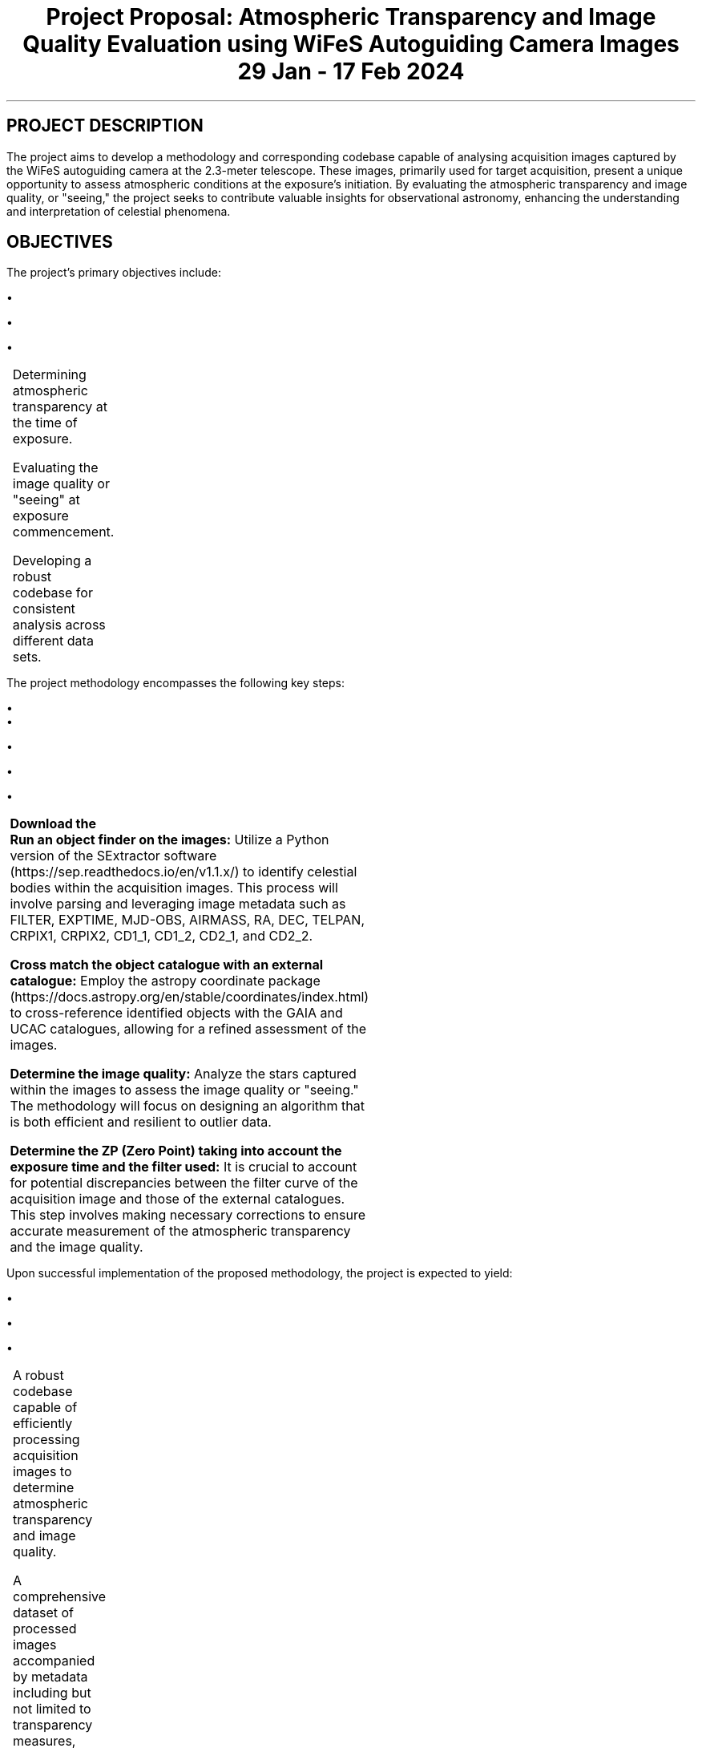 .TS H
.TE

.TL
Project Proposal: Atmospheric Transparency and Image Quality Evaluation using WiFeS Autoguiding Camera Images
29 Jan - 17 Feb 2024

.SH
PROJECT DESCRIPTION
.PP
The project aims to develop a methodology and corresponding codebase capable of analysing acquisition images captured by the WiFeS autoguiding camera at the 2.3-meter telescope. These images, primarily used for target acquisition, present a unique opportunity to assess atmospheric conditions at the exposure's initiation. By evaluating the atmospheric transparency and image quality, or "seeing," the project seeks to contribute valuable insights for observational astronomy, enhancing the understanding and interpretation of celestial phenomena.

.SH
OBJECTIVES
.PP
The project's primary objectives include:
.RS
.IP \(bu
Determining atmospheric transparency at the time of exposure.
.IP \(bu
Evaluating the image quality or "seeing" at exposure commencement.
.IP \(bu
Developing a robust codebase for consistent analysis across different data sets.
.RE

.SH METHODOLOGY
.PP
The project methodology encompasses the following key steps:
.RS
.IP \(bu
\&\fBDownload the


.IP \(bu
\&\fBRun an object finder on the images:\fR Utilize a Python version of the SExtractor software (https://sep.readthedocs.io/en/v1.1.x/) to identify celestial bodies within the acquisition images. This process will involve parsing and leveraging image metadata such as FILTER, EXPTIME, MJD-OBS, AIRMASS, RA, DEC, TELPAN, CRPIX1, CRPIX2, CD1_1, CD1_2, CD2_1, and CD2_2.
.IP \(bu
\&\fBCross match the object catalogue with an external catalogue:\fR Employ the astropy coordinate package (https://docs.astropy.org/en/stable/coordinates/index.html) to cross-reference identified objects with the GAIA and UCAC catalogues, allowing for a refined assessment of the images.
.IP \(bu
\&\fBDetermine the image quality:\fR Analyze the stars captured within the images to assess the image quality or "seeing." The methodology will focus on designing an algorithm that is both efficient and resilient to outlier data.
.IP \(bu
\&\fBDetermine the ZP (Zero Point) taking into account the exposure time and the filter used:\fR It is crucial to account for potential discrepancies between the filter curve of the acquisition image and those of the external catalogues. This step involves making necessary corrections to ensure accurate measurement of the atmospheric transparency and the image quality.
.RE

.SH EXPECTED OUTCOMES
.PP
Upon successful implementation of the proposed methodology, the project is expected to yield:
.RS
.IP \(bu
A robust codebase capable of efficiently processing acquisition images to determine atmospheric transparency and image quality.
.IP \(bu
A comprehensive dataset of processed images accompanied by metadata including but not limited to transparency measures, image quality assessments, and cross-matched celestial object identifiers.
.IP \(bu
A final report detailing the methodology, challenges encountered, solutions implemented, and an analysis of the findings.
.RE

.SH TIMELINE
.PP
The project is anticipated to follow a 6-month timeline, structured as follows:
.RS
.IP \(bu
Month 1: Project initiation, literature review, and familiarization with the datasets.
.IP \(bu
Month 2-3: Development of the object finding and catalog cross-matching code.
.IP \(bu
Month 4: Implementation of the image quality and transparency determination algorithms.
.IP \(bu
Month 5: Testing and refining the codebase with various datasets to ensure robustness and accuracy.
.IP \(bu
Month 6: Analysis of results, preparation of the final report, and dissemination of findings through a presentation.
.RE

.SH DELIVERABLES
.PP
By the conclusion of the project, the following deliverables are expected:
.RS
.IP \(bu
A fully functional codebase, documented and accessible on GitHub or a similar platform, for determining atmospheric transparency and image quality using acquisition images.
.IP \(bu
A dataset comprising analyzed images, metadata, and results.
.IP \(bu
A comprehensive final report detailing the project methodology, findings, and recommendations for future research.
.IP \(bu
A presentation summarizing the project outcomes and its implications for observational astronomy.
.RE

.SH BUDGET
.PP
A detailed budget will be prepared, considering necessary resources such as:
.RS
.IP \(bu
Computational resources for data processing and analysis.
.IP \(bu
Access to external catalogues and databases.
.IP \(bu
Personnel costs for the research team for the duration of the project.
.RE

.SH CONCLUSION
.PP
This project presents an invaluable opportunity to leverage existing acquisition images from the WiFeS autoguiding camera to enhance our understanding of atmospheric conditions and their impact on astronomical observations. Through the development of a specialized codebase, this initiative aims to systematically assess atmospheric transparency and image quality, contributing significantly to the field of observational astronomy. With a structured methodology, clear objectives, and a comprehensive six-month timeline, the project is well-positioned to achieve its goals, yielding insights that could improve the accuracy and efficiency of astronomical research.

.SH ACKNOWLEDGEMENTS
.PP
We would like to extend our gratitude to the 2.3-metre telescope team for providing access to the acquisition images and to the supervisors and advisors whose expert guidance will be invaluable throughout the duration of this project. Additionally, we acknowledge the support of the astronomical community in offering external catalogues and software tools essential for the project's success.

.SH CONTACT INFORMATION
.PP
For further information on the project, its methodology, or potential collaboration opportunities, please contact:
.RS
.IP \(bu
Project Lead: [Project Lead's Name]
.IP \(bu
Email: [Project Lead's Email]
.IP \(bu
Institution: [Affiliated Institution/Organization]
.RE

.SH DOCUMENT INFORMATION
.PP
This document was prepared using the Groff typesetting system and adheres to the standards and formatting guidelines for project proposals within the astronomical community.

.PP
Version: 1.0

.PP
Date: March 2023

.PP
Document Status: Draft Proposal

.SH END OF DOCUMENT
